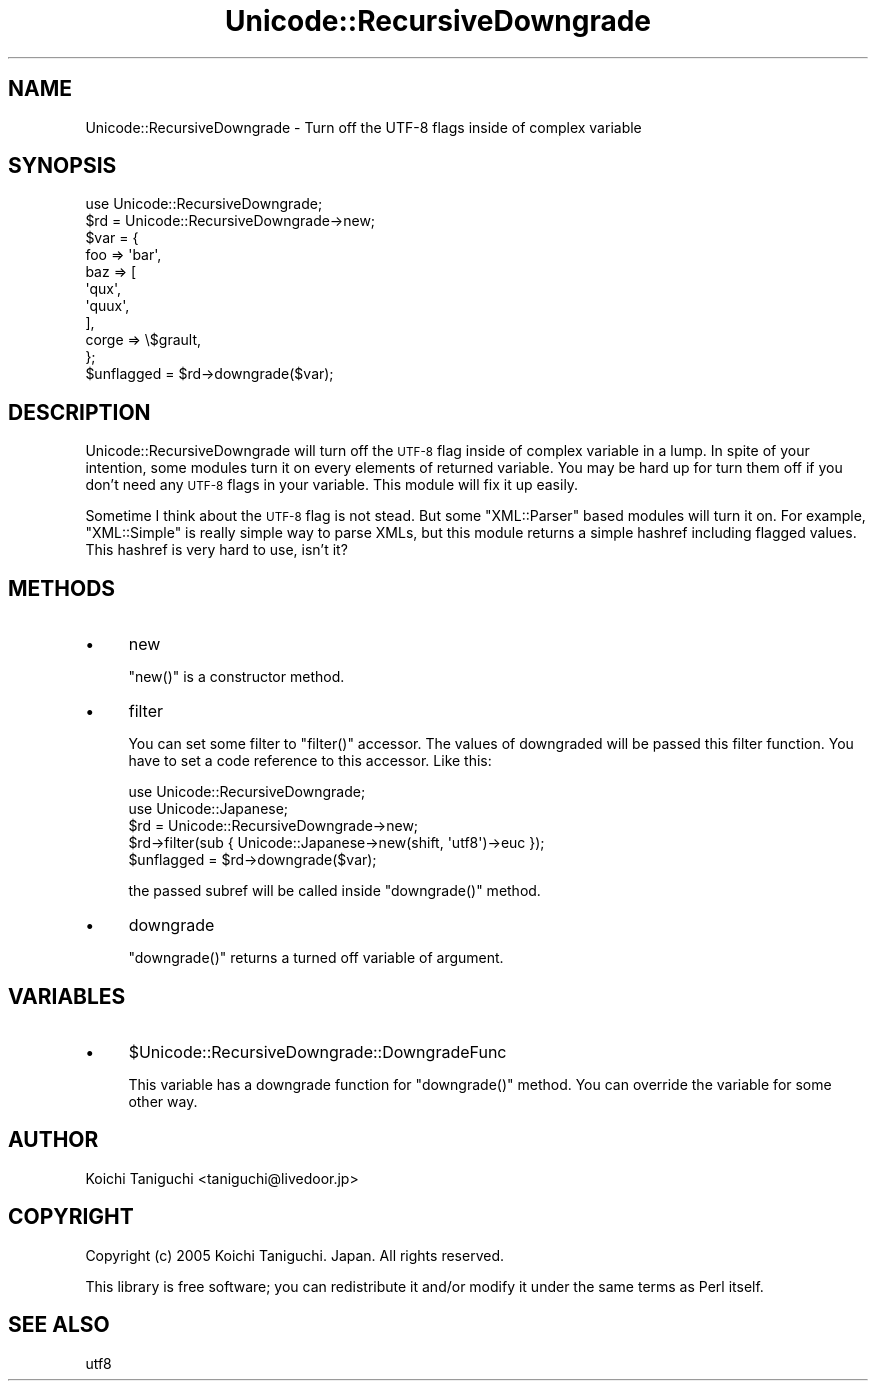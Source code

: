 .\" Automatically generated by Pod::Man 2.23 (Pod::Simple 3.14)
.\"
.\" Standard preamble:
.\" ========================================================================
.de Sp \" Vertical space (when we can't use .PP)
.if t .sp .5v
.if n .sp
..
.de Vb \" Begin verbatim text
.ft CW
.nf
.ne \\$1
..
.de Ve \" End verbatim text
.ft R
.fi
..
.\" Set up some character translations and predefined strings.  \*(-- will
.\" give an unbreakable dash, \*(PI will give pi, \*(L" will give a left
.\" double quote, and \*(R" will give a right double quote.  \*(C+ will
.\" give a nicer C++.  Capital omega is used to do unbreakable dashes and
.\" therefore won't be available.  \*(C` and \*(C' expand to `' in nroff,
.\" nothing in troff, for use with C<>.
.tr \(*W-
.ds C+ C\v'-.1v'\h'-1p'\s-2+\h'-1p'+\s0\v'.1v'\h'-1p'
.ie n \{\
.    ds -- \(*W-
.    ds PI pi
.    if (\n(.H=4u)&(1m=24u) .ds -- \(*W\h'-12u'\(*W\h'-12u'-\" diablo 10 pitch
.    if (\n(.H=4u)&(1m=20u) .ds -- \(*W\h'-12u'\(*W\h'-8u'-\"  diablo 12 pitch
.    ds L" ""
.    ds R" ""
.    ds C` ""
.    ds C' ""
'br\}
.el\{\
.    ds -- \|\(em\|
.    ds PI \(*p
.    ds L" ``
.    ds R" ''
'br\}
.\"
.\" Escape single quotes in literal strings from groff's Unicode transform.
.ie \n(.g .ds Aq \(aq
.el       .ds Aq '
.\"
.\" If the F register is turned on, we'll generate index entries on stderr for
.\" titles (.TH), headers (.SH), subsections (.SS), items (.Ip), and index
.\" entries marked with X<> in POD.  Of course, you'll have to process the
.\" output yourself in some meaningful fashion.
.ie \nF \{\
.    de IX
.    tm Index:\\$1\t\\n%\t"\\$2"
..
.    nr % 0
.    rr F
.\}
.el \{\
.    de IX
..
.\}
.\"
.\" Accent mark definitions (@(#)ms.acc 1.5 88/02/08 SMI; from UCB 4.2).
.\" Fear.  Run.  Save yourself.  No user-serviceable parts.
.    \" fudge factors for nroff and troff
.if n \{\
.    ds #H 0
.    ds #V .8m
.    ds #F .3m
.    ds #[ \f1
.    ds #] \fP
.\}
.if t \{\
.    ds #H ((1u-(\\\\n(.fu%2u))*.13m)
.    ds #V .6m
.    ds #F 0
.    ds #[ \&
.    ds #] \&
.\}
.    \" simple accents for nroff and troff
.if n \{\
.    ds ' \&
.    ds ` \&
.    ds ^ \&
.    ds , \&
.    ds ~ ~
.    ds /
.\}
.if t \{\
.    ds ' \\k:\h'-(\\n(.wu*8/10-\*(#H)'\'\h"|\\n:u"
.    ds ` \\k:\h'-(\\n(.wu*8/10-\*(#H)'\`\h'|\\n:u'
.    ds ^ \\k:\h'-(\\n(.wu*10/11-\*(#H)'^\h'|\\n:u'
.    ds , \\k:\h'-(\\n(.wu*8/10)',\h'|\\n:u'
.    ds ~ \\k:\h'-(\\n(.wu-\*(#H-.1m)'~\h'|\\n:u'
.    ds / \\k:\h'-(\\n(.wu*8/10-\*(#H)'\z\(sl\h'|\\n:u'
.\}
.    \" troff and (daisy-wheel) nroff accents
.ds : \\k:\h'-(\\n(.wu*8/10-\*(#H+.1m+\*(#F)'\v'-\*(#V'\z.\h'.2m+\*(#F'.\h'|\\n:u'\v'\*(#V'
.ds 8 \h'\*(#H'\(*b\h'-\*(#H'
.ds o \\k:\h'-(\\n(.wu+\w'\(de'u-\*(#H)/2u'\v'-.3n'\*(#[\z\(de\v'.3n'\h'|\\n:u'\*(#]
.ds d- \h'\*(#H'\(pd\h'-\w'~'u'\v'-.25m'\f2\(hy\fP\v'.25m'\h'-\*(#H'
.ds D- D\\k:\h'-\w'D'u'\v'-.11m'\z\(hy\v'.11m'\h'|\\n:u'
.ds th \*(#[\v'.3m'\s+1I\s-1\v'-.3m'\h'-(\w'I'u*2/3)'\s-1o\s+1\*(#]
.ds Th \*(#[\s+2I\s-2\h'-\w'I'u*3/5'\v'-.3m'o\v'.3m'\*(#]
.ds ae a\h'-(\w'a'u*4/10)'e
.ds Ae A\h'-(\w'A'u*4/10)'E
.    \" corrections for vroff
.if v .ds ~ \\k:\h'-(\\n(.wu*9/10-\*(#H)'\s-2\u~\d\s+2\h'|\\n:u'
.if v .ds ^ \\k:\h'-(\\n(.wu*10/11-\*(#H)'\v'-.4m'^\v'.4m'\h'|\\n:u'
.    \" for low resolution devices (crt and lpr)
.if \n(.H>23 .if \n(.V>19 \
\{\
.    ds : e
.    ds 8 ss
.    ds o a
.    ds d- d\h'-1'\(ga
.    ds D- D\h'-1'\(hy
.    ds th \o'bp'
.    ds Th \o'LP'
.    ds ae ae
.    ds Ae AE
.\}
.rm #[ #] #H #V #F C
.\" ========================================================================
.\"
.IX Title "Unicode::RecursiveDowngrade 3"
.TH Unicode::RecursiveDowngrade 3 "2008-03-06" "perl v5.12.4" "User Contributed Perl Documentation"
.\" For nroff, turn off justification.  Always turn off hyphenation; it makes
.\" way too many mistakes in technical documents.
.if n .ad l
.nh
.SH "NAME"
Unicode::RecursiveDowngrade \- Turn off the UTF\-8 flags inside of complex variable
.SH "SYNOPSIS"
.IX Header "SYNOPSIS"
.Vb 1
\& use Unicode::RecursiveDowngrade;
\& 
\& $rd = Unicode::RecursiveDowngrade\->new;
\& $var = {
\&     foo   => \*(Aqbar\*(Aq,
\&     baz   => [
\&         \*(Aqqux\*(Aq,
\&         \*(Aqquux\*(Aq,
\&     ],
\&     corge => \e$grault,
\& };
\& $unflagged = $rd\->downgrade($var);
.Ve
.SH "DESCRIPTION"
.IX Header "DESCRIPTION"
Unicode::RecursiveDowngrade will turn off the \s-1UTF\-8\s0 flag inside of
complex variable in a lump.
In spite of your intention, some modules turn it on every elements of
returned variable.
You may be hard up for turn them off if you don't need any \s-1UTF\-8\s0 flags
in your variable.
This module will fix it up easily.
.PP
Sometime I think about the \s-1UTF\-8\s0 flag is not stead.
But some \f(CW\*(C`XML::Parser\*(C'\fR based modules will turn it on.
For example, \f(CW\*(C`XML::Simple\*(C'\fR is really simple way to parse XMLs, but
this module returns a simple hashref including flagged values.
This hashref is very hard to use, isn't it?
.SH "METHODS"
.IX Header "METHODS"
.IP "\(bu" 4
new
.Sp
\&\f(CW\*(C`new()\*(C'\fR is a constructor method.
.IP "\(bu" 4
filter
.Sp
You can set some filter to \f(CW\*(C`filter()\*(C'\fR accessor. The values of downgraded
will be passed this filter function.
You have to set a code reference to this accessor.
Like this:
.Sp
.Vb 2
\& use Unicode::RecursiveDowngrade;
\& use Unicode::Japanese;
\& 
\& $rd = Unicode::RecursiveDowngrade\->new;
\& $rd\->filter(sub { Unicode::Japanese\->new(shift, \*(Aqutf8\*(Aq)\->euc });
\& $unflagged = $rd\->downgrade($var);
.Ve
.Sp
the passed subref will be called inside \f(CW\*(C`downgrade()\*(C'\fR method.
.IP "\(bu" 4
downgrade
.Sp
\&\f(CW\*(C`downgrade()\*(C'\fR returns a turned off variable of argument.
.SH "VARIABLES"
.IX Header "VARIABLES"
.IP "\(bu" 4
\&\f(CW$Unicode::RecursiveDowngrade::DowngradeFunc\fR
.Sp
This variable has a downgrade function for \f(CW\*(C`downgrade()\*(C'\fR method.
You can override the variable for some other way.
.SH "AUTHOR"
.IX Header "AUTHOR"
Koichi Taniguchi <taniguchi@livedoor.jp>
.SH "COPYRIGHT"
.IX Header "COPYRIGHT"
Copyright (c) 2005 Koichi Taniguchi. Japan. All rights reserved.
.PP
This library is free software; you can redistribute it and/or modify
it under the same terms as Perl itself.
.SH "SEE ALSO"
.IX Header "SEE ALSO"
utf8
